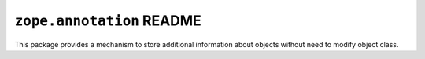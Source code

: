 ``zope.annotation`` README
==========================

.. image:: https://img.shields.io/pypi/v/zope.annotation.svg
    :target: https://pypi.python.org/pypi/zope.annotation/
    :alt: Latest Version

.. image:: https://travis-ci.org/zopefoundation/zope.annotation.svg?branch=master
        :target: https://travis-ci.org/zopefoundation/zope.annotation

.. image:: https://readthedocs.org/projects/zopeannotation/badge/?version=latest
        :target: http://zopeannotation.readthedocs.org/en/latest/
        :alt: Documentation Status

This package provides a mechanism to store additional information about
objects without need to modify object class.
